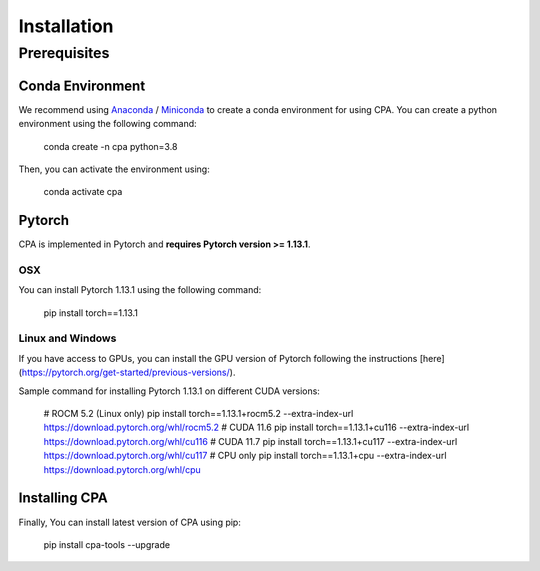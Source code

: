Installation
============

Prerequisites
~~~~~~~~~~~~~~

Conda Environment
#################
We recommend using `Anaconda <https://www.anaconda.com/>`_ / `Miniconda <https://docs.conda.io/projects/miniconda/en/latest/>`_ to create a conda environment for using CPA. You can create a python environment using the following command:

    conda create -n cpa python=3.8

Then, you can activate the environment using:

    conda activate cpa

Pytorch
########
CPA is implemented in Pytorch and **requires Pytorch version >= 1.13.1**.

OSX
---
You can install Pytorch 1.13.1 using the following command:

    pip install torch==1.13.1

Linux and Windows
-----------------

If you have access to GPUs, you can install the GPU version of Pytorch following the instructions [here](https://pytorch.org/get-started/previous-versions/).

Sample command for installing Pytorch 1.13.1 on different CUDA versions:

    # ROCM 5.2 (Linux only)
    pip install torch==1.13.1+rocm5.2 --extra-index-url https://download.pytorch.org/whl/rocm5.2
    # CUDA 11.6
    pip install torch==1.13.1+cu116 --extra-index-url https://download.pytorch.org/whl/cu116
    # CUDA 11.7
    pip install torch==1.13.1+cu117 --extra-index-url https://download.pytorch.org/whl/cu117
    # CPU only
    pip install torch==1.13.1+cpu --extra-index-url https://download.pytorch.org/whl/cpu

Installing CPA
##############
Finally, You can install latest version of CPA using pip:

    pip install cpa-tools --upgrade